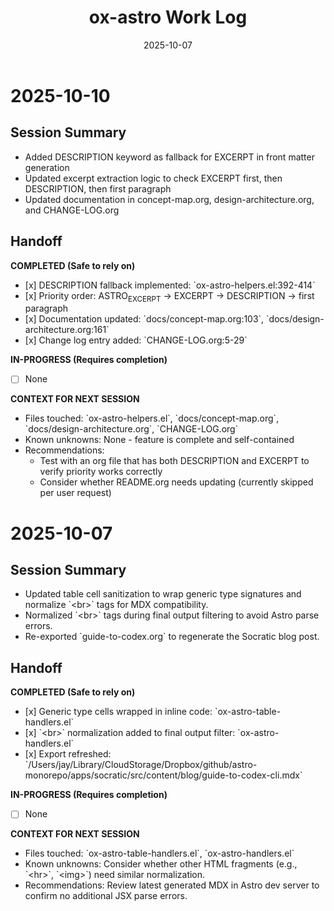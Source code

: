 #+TITLE: ox-astro Work Log
#+DATE: 2025-10-07

* 2025-10-10
** Session Summary
- Added DESCRIPTION keyword as fallback for EXCERPT in front matter generation
- Updated excerpt extraction logic to check EXCERPT first, then DESCRIPTION, then first paragraph
- Updated documentation in concept-map.org, design-architecture.org, and CHANGE-LOG.org

** Handoff

*COMPLETED (Safe to rely on)*
- [x] DESCRIPTION fallback implemented: `ox-astro-helpers.el:392-414`
- [x] Priority order: ASTRO_EXCERPT → EXCERPT → DESCRIPTION → first paragraph
- [x] Documentation updated: `docs/concept-map.org:103`, `docs/design-architecture.org:161`
- [x] Change log entry added: `CHANGE-LOG.org:5-29`

*IN-PROGRESS (Requires completion)*
- [ ] None

*CONTEXT FOR NEXT SESSION*
- Files touched: `ox-astro-helpers.el`, `docs/concept-map.org`, `docs/design-architecture.org`, `CHANGE-LOG.org`
- Known unknowns: None - feature is complete and self-contained
- Recommendations:
  - Test with an org file that has both DESCRIPTION and EXCERPT to verify priority works correctly
  - Consider whether README.org needs updating (currently skipped per user request)

* 2025-10-07
** Session Summary
- Updated table cell sanitization to wrap generic type signatures and normalize `<br>` tags for MDX compatibility.
- Normalized `<br>` tags during final output filtering to avoid Astro parse errors.
- Re-exported `guide-to-codex.org` to regenerate the Socratic blog post.

** Handoff

*COMPLETED (Safe to rely on)*
- [x] Generic type cells wrapped in inline code: `ox-astro-table-handlers.el`
- [x] `<br>` normalization added to final output filter: `ox-astro-handlers.el`
- [x] Export refreshed: `/Users/jay/Library/CloudStorage/Dropbox/github/astro-monorepo/apps/socratic/src/content/blog/guide-to-codex-cli.mdx`

*IN-PROGRESS (Requires completion)*
- [ ] None

*CONTEXT FOR NEXT SESSION*
- Files touched: `ox-astro-table-handlers.el`, `ox-astro-handlers.el`
- Known unknowns: Consider whether other HTML fragments (e.g., `<hr>`, `<img>`) need similar normalization.
- Recommendations: Review latest generated MDX in Astro dev server to confirm no additional JSX parse errors.
